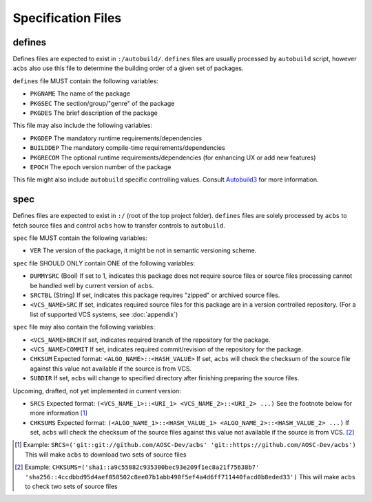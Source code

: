 .. format of spec file

Specification Files
=====================================================
defines
-----------
Defines files are expected to exist in ``:/autobuild/``. ``defines`` files are usually
processed by ``autobuild`` script, however ``acbs`` also use this file to determine
the building order of a given set of packages.

``defines`` file MUST contain the following variables:

* ``PKGNAME`` The name of the package
* ``PKGSEC``  The section/group/"genre" of the package
* ``PKGDES``  The brief description of the package

This file may also include the following variables:

* ``PKGDEP``   The mandatory runtime requirements/dependencies
* ``BUILDDEP`` The mandatory compile-time requirements/dependencies
* ``PKGRECOM`` The optional runtime requirements/dependencies (for enhancing UX or add new features)
* ``EPOCH``    The epoch version number of the package

This file might also include ``autobuild`` specific controlling values.
Consult Autobuild3_ for more information.

spec
-----------
Defines files are expected to exist in ``:/`` (root of the top project folder).
``defines`` files are solely processed by ``acbs`` to fetch source files and control
``acbs`` how to transfer controls to ``autobuild``.

``spec`` file MUST contain the following variables:

* ``VER``  The version of the package, it might be not in semantic versioning scheme.

``spec`` file SHOULD ONLY contain ONE of the following variables:

* ``DUMMYSRC`` (Bool)   If set to 1, indicates this package does not require source files or source files processing cannot be handled well by current version of ``acbs``.
* ``SRCTBL``   (String) If set, indicates this package requires "zipped" or archived source files.
* ``<VCS_NAME>SRC``     If set, indicates required source files for this package are in a version controlled repository. (For a list of supported VCS systems, see :doc:`appendix`)

``spec`` file may also contain the following variables:

* ``<VCS_NAME>BRCH``    If set, indicates required branch of the repository for the package.
* ``<VCS_NAME>COMMIT``  If set, indicates required commit/revision of the repository for the package.
* ``CHKSUM`` Expected format: ``<ALGO_NAME>::<HASH_VALUE>`` If set, ``acbs`` will check the checksum of the source file against this value not available if the source is from VCS.
* ``SUBDIR`` If set, ``acbs`` will change to specified directory after finishing preparing the source files.

Upcoming, drafted, not yet implemented in current version:

* ``SRCS`` Expected format: ``(<VCS_NAME_1>::<URI_1> <VCS_NAME_2>::<URI_2> ...)`` See the footnote below for more information [1]_
* ``CHKSUMS`` Expected format: ``(<ALGO_NAME_1>::<HASH_VALUE_1> <ALGO_NAME_2>::<HASH_VALUE_2> ...)`` If set, ``acbs`` will check the checksum of the source files against this value not available if the source is from VCS. [2]_

.. _Autobuild3: https://github.com/AOSC-Dev/aosc-os-abbs/wiki/Autobuild3
.. [1] Example: ``SRCS=('git::git://github.com/AOSC-Dev/acbs' 'git::https://github.com/AOSC-Dev/acbs')`` This will make ``acbs`` to download two sets of source files
.. [2] Example: ``CHKSUMS=('sha1::a9c55882c935300bec93e209f1ec8a21f75638b7' 'sha256::4ccdbbd95d4aef058502c8ee07b1abb490f5ef4a4d6ff711440facd0b8eded33')`` This will make ``acbs`` to check two sets of source files

